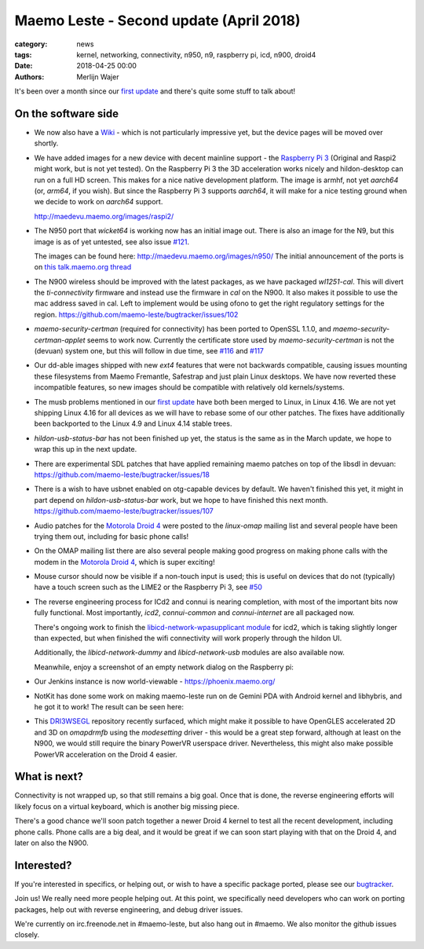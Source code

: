 Maemo Leste - Second update (April 2018)
########################################

:category: news
:tags: kernel, networking, connectivity, n950, n9, raspberry pi, icd, n900, droid4
:date: 2018-04-25 00:00
:authors: Merlijn Wajer


.. image:: /images/logo.png
    :width: 250
    :height: 353


It's been over a month since our `first update
<{filename}/maemo-leste-march-2018-update.rst>`_
and there's quite some stuff to talk about!

On the software side
--------------------

* We now also have a `Wiki <https://leste.maemo.org>`_ - which is not
  particularly impressive yet, but the device pages will be moved over shortly.


* We have added images for a new device with decent mainline support - the
  `Raspberry Pi 3 <{filename}/pages/raspi3.rst>`_ (Original and Raspi2 might
  work, but is not yet tested). On the Raspberry Pi 3 the 3D acceleration works
  nicely and hildon-desktop can run on a full HD screen. This makes for a nice
  native development platform.
  The image is armhf, not yet `aarch64` (or, `arm64`, if you wish). But since
  the Raspberry Pi 3 supports `aarch64`, it will make for a nice testing ground
  when we decide to work on `aarch64` support.

  http://maedevu.maemo.org/images/raspi2/

* The N950 port that `wicket64` is working now has an initial image out. There
  is also an image for the N9, but this image is as of yet untested, see also
  issue `#121 <https://github.com/maemo-leste/bugtracker/issues/121>`_.

  The images can be found here: http://maedevu.maemo.org/images/n950/
  The initial announcement of the ports is on `this talk.maemo.org thread
  <https://talk.maemo.org/showpost.php?p=1543077&postcount=67>`_

  .. image:: /images/n950-initial-port.jpg

* The N900 wireless should be improved with the latest packages, as we have
  packaged `wl1251-cal`. This will divert the `ti-connectivity` firmware and
  instead use the firmware in `cal` on the N900. It also makes it possible to
  use the mac address saved in cal. Left to implement would be using ofono to
  get the right regulatory settings for the region.
  https://github.com/maemo-leste/bugtracker/issues/102

* `maemo-security-certman` (required for connectivity) has been ported to
  OpenSSL 1.1.0, and `maemo-security-certman-applet` seems to work now.
  Currently the certificate store used by `maemo-security-certman` is not the
  (devuan) system one, but this will follow in due time, see
  `#116 <https://github.com/maemo-leste/bugtracker/issues/116>`_ and
  `#117 <https://github.com/maemo-leste/bugtracker/issues/117>`_

  .. image:: /images/certman-applet.png
    :height: 324px
    :width: 576px


* Our dd-able images shipped with new `ext4` features that were not backwards
  compatible, causing issues mounting these filesystems from Maemo Fremantle,
  Safestrap and just plain Linux desktops. We have now reverted these
  incompatible features, so new images should be compatible with relatively old
  kernels/systems.

* The musb problems mentioned in our `first update`_ have both been merged to
  Linux, in Linux 4.16. We are not yet shipping Linux 4.16 for all devices
  as we will have to rebase some of our other patches.
  The fixes have additionally been backported to the Linux 4.9 and Linux 4.14
  stable trees.

* `hildon-usb-status-bar` has not been finished up yet, the status is the same
  as in the March update, we hope to wrap this up in the next update.

* There are experimental SDL patches that have applied remaining maemo patches
  on top of the libsdl in devuan: https://github.com/maemo-leste/bugtracker/issues/18

* There is a wish to have usbnet enabled on otg-capable devices by default. We
  haven't finished this yet, it might in part depend on `hildon-usb-status-bar`
  work, but we hope to have finished this next month.
  https://github.com/maemo-leste/bugtracker/issues/107

* Audio patches for the `Motorola Droid 4 <{filename}/pages/droid4.rst>`_ were
  posted to the `linux-omap` mailing list and several people have been trying
  them out, including for basic phone calls!

* On the OMAP mailing list there are also several people making good progress on
  making phone calls with the modem in the `Motorola Droid 4`_, which is super
  exciting!

* Mouse cursor should now be visible if a non-touch input is used; this is
  useful on devices that do not (typically) have a touch screen such as the
  LIME2 or the Raspberry Pi 3, see
  `#50 <https://github.com/maemo-leste/bugtracker/issues/50>`_

* The reverse engineering process for ICd2 and connui is nearing completion,
  with most of the important bits now fully functional. Most importantly,
  `icd2`, `connui-common` and `connui-internet` are all packaged now.

  There's ongoing work to finish the
  `libicd-network-wpasupplicant module
  <https://github.com/maemo-leste/libicd-network-wpasupplicant>`_ for icd2,
  which is taking slightly longer than expected, but when finished the wifi
  connectivity will work properly through the hildon UI.

  Additionally, the `libicd-network-dummy` and `libicd-network-usb` modules are
  also available now.

  Meanwhile, enjoy a screenshot of an empty network dialog on the Raspberry pi:

  .. image:: /images/raspi-conndlg.png
    :height: 324px
    :width: 576px


* Our Jenkins instance is now world-viewable - https://phoenix.maemo.org/

* NotKit has done some work on making maemo-leste run on de Gemini PDA with
  Android kernel and libhybris, and he got it to work! The result can be seen
  here:

  .. image:: /images/gemini-pda.jpg
    :height: 320px
    :width: 426px

* This `DRI3WSEGL <https://github.com/TexasInstruments/dri3wsegl>`_ repository
  recently surfaced, which might make it possible to have OpenGLES accelerated
  2D and 3D on `omapdrmfb` using the `modesetting` driver - this would be a
  great step forward, although at least on the N900, we would still require the
  binary PowerVR userspace driver. Nevertheless, this might also make possible
  PowerVR acceleration on the Droid 4 easier.



What is next?
-------------

Connectivity is not wrapped up, so that still remains a big goal. Once that is
done, the reverse engineering efforts will likely focus on a virtual keyboard,
which is another big missing piece.

There's a good chance we'll soon patch together a newer Droid 4 kernel to test
all the recent development, including phone calls.
Phone calls are a big deal, and it would be great if we can soon start playing
with that on the Droid 4, and later on also the N900.

Interested?
-----------

If you're interested in specifics, or helping out, or wish to have a specific
package ported, please see our `bugtracker
<https://github.com/maemo-leste/bugtracker>`_.


Join us! We really need more people helping out. At this point, we specifically
need developers who can work on porting packages, help out with reverse
engineering, and debug driver issues.

We're currently on irc.freenode.net in #maemo-leste, but also hang out in
#maemo. We also monitor the github issues closely.
